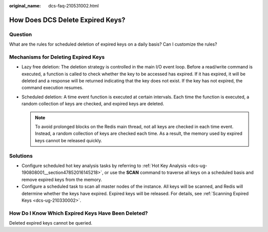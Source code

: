 :original_name: dcs-faq-210531002.html

.. _dcs-faq-210531002:

How Does DCS Delete Expired Keys?
=================================

Question
--------

What are the rules for scheduled deletion of expired keys on a daily basis? Can I customize the rules?

Mechanisms for Deleting Expired Keys
------------------------------------

-  Lazy free deletion: The deletion strategy is controlled in the main I/O event loop. Before a read/write command is executed, a function is called to check whether the key to be accessed has expired. If it has expired, it will be deleted and a response will be returned indicating that the key does not exist. If the key has not expired, the command execution resumes.
-  Scheduled deletion: A time event function is executed at certain intervals. Each time the function is executed, a random collection of keys are checked, and expired keys are deleted.

   .. note::

      To avoid prolonged blocks on the Redis main thread, not all keys are checked in each time event. Instead, a random collection of keys are checked each time. As a result, the memory used by expired keys cannot be released quickly.

Solutions
---------

-  Configure scheduled hot key analysis tasks by referring to :ref:`Hot Key Analysis <dcs-ug-190808001__section47852016145218>`, or use the **SCAN** command to traverse all keys on a scheduled basis and remove expired keys from the memory.
-  Configure a scheduled task to scan all master nodes of the instance. All keys will be scanned, and Redis will determine whether the keys have expired. Expired keys will be released. For details, see :ref:`Scanning Expired Keys <dcs-ug-210330002>`.

How Do I Know Which Expired Keys Have Been Deleted?
---------------------------------------------------

Deleted expired keys cannot be queried.
